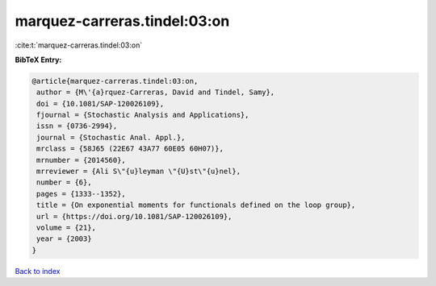 marquez-carreras.tindel:03:on
=============================

:cite:t:`marquez-carreras.tindel:03:on`

**BibTeX Entry:**

.. code-block:: bibtex

   @article{marquez-carreras.tindel:03:on,
    author = {M\'{a}rquez-Carreras, David and Tindel, Samy},
    doi = {10.1081/SAP-120026109},
    fjournal = {Stochastic Analysis and Applications},
    issn = {0736-2994},
    journal = {Stochastic Anal. Appl.},
    mrclass = {58J65 (22E67 43A77 60E05 60H07)},
    mrnumber = {2014560},
    mrreviewer = {Ali S\"{u}leyman \"{U}st\"{u}nel},
    number = {6},
    pages = {1333--1352},
    title = {On exponential moments for functionals defined on the loop group},
    url = {https://doi.org/10.1081/SAP-120026109},
    volume = {21},
    year = {2003}
   }

`Back to index <../By-Cite-Keys.rst>`_
